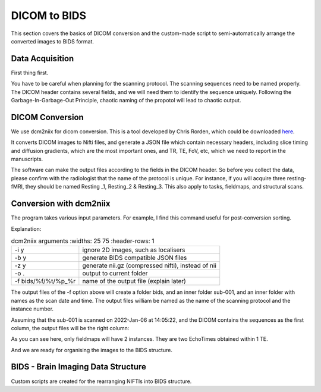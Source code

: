 DICOM to BIDS
#############

This section covers the basics of DICOM conversion and the custom-made script to semi-automatically arrange the converted images to BIDS format.

Data Acquisition
****************

First thing first. 

You have to be careful when planning for the scanning protocol. The scanning sequences need to be named properly. 
The DICOM header contains several fields, and we will need them to identify the sequence uniquely. 
Following the Garbage-In-Garbage-Out Principle, chaotic naming of the propotol will lead to chaotic output.

DICOM Conversion
****************

We use dcm2niix for dicom conversion. This is a tool developed by Chris Rorden, which could be downloaded `here <https://github.com/rordenlab/dcm2niix>`__. 

It converts DICOM images to Nifti files, and generate a JSON file which contain necessary headers, including slice timing and diffusion gradients, which are the most important ones, and TR, TE, FoV, etc, which we need to report in the manuscripts. 

The software can make the output files according to the fields in the DICOM header. So before you collect the data, please confirm with the radiologist that the name of the protocol is unique. For instance, if you will acquire three resting-fMRI, they should be named Resting _1, Resting_2 & Resting_3. This also apply to tasks, fieldmaps, and structural scans.

Conversion with dcm2niix
************************

The program takes various input parameters. For example, I find this command useful for post-conversion sorting.

.. code-block:

  dcm2niix -i y -b y -z y -o . -f %f/%t/%p_%r bids/sub-001

Explanation:

.. list-table:: dcm2niix arguments
   :widths: 25 75
   :header-rows: 1
  
  * - -i y
    - ignore 2D images, such as localisers
  * - -b y
    - generate BIDS compatible JSON files
  * - -z y
    - generate nii.gz (compressed nifti), instead of nii
  * - -o .
    - output to current folder
  * - -f bids/%f/%t/%p_%r
    - name of the output file (explain later)

The output files of the -f option above will create a folder bids, and an inner folder sub-001, and an inner folder with names as the scan date and time. The output files william be named as the name of the scanning protocol and the instance number.

Assuming that the sub-001 is scanned on 2022-Jan-06 at 14:05:22, and the DICOM contains the sequences as the first column, the output files will be the right column:

.. list-table:: dcm2niix arguments
   :widths: 25 75
   :header-rows: 1
  
  * - Protocol Name (%p)
    - Output
    - Explanation
  * - T1
    - ./bids/sub-001/20020106140522/T1_1.nii.gz
  * - fieldmap_1
    - ./bids/sub-001/20020106140522/fieldmap_1_1
  * - 
    - ./bids/sub-001/20020106140522/fieldmap_1_2
  * - 
    - ./bids/sub-001/20020106140522/fieldmap_ph_1
  * - resting_1
    - ./bids/sub-001/20020106140522/resting_1
  * - stress_1
    - ./bids/sub-001/20020106140522/stress_1
  * - stress_2
    - ./bids/sub-001/20020106140522/stress_2
  * - resting_2
    - ./bids/sub-001/20020106140522/resting_1resting_1
  * - fieldmap_2
    - ./bids/sub-001/20020106140522/fieldmap_2_1
  * - 
    - ./bids/sub-001/20020106140522/fieldmap_2_2
  * - 
    - ./bids/sub-001/20020106140522/fieldmap_ph_1
  * - resting_3
    - ./bids/sub-001/20020106140522/resting_3_1

As you can see here, only fieldmaps will have 2 instances. They are two EchoTimes obtained within 1 TE.

And we are ready for organising the images to the BIDS structure.



BIDS - Brain Imaging Data Structure
***********************************

Custom scripts are created for the rearranging NIFTIs into BIDS structure.






